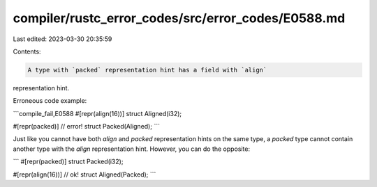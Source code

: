 compiler/rustc_error_codes/src/error_codes/E0588.md
===================================================

Last edited: 2023-03-30 20:35:59

Contents:

.. code-block:: md

    A type with `packed` representation hint has a field with `align`
representation hint.

Erroneous code example:

```compile_fail,E0588
#[repr(align(16))]
struct Aligned(i32);

#[repr(packed)] // error!
struct Packed(Aligned);
```

Just like you cannot have both `align` and `packed` representation hints on the
same type, a `packed` type cannot contain another type with the `align`
representation hint. However, you can do the opposite:

```
#[repr(packed)]
struct Packed(i32);

#[repr(align(16))] // ok!
struct Aligned(Packed);
```


